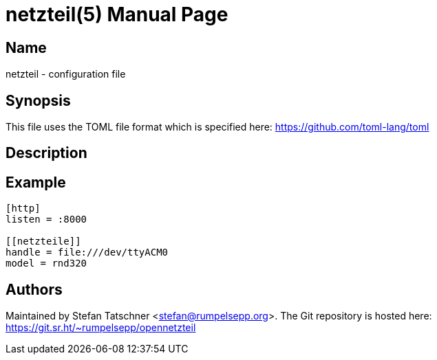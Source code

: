 = netzteil(5)
:doctype:    manpage
:man source: opennetzteil

== Name

netzteil - configuration file

== Synopsis

This file uses the TOML file format which is specified here: https://github.com/toml-lang/toml

== Description

== Example

----
[http]
listen = :8000

[[netzteile]]
handle = file:///dev/ttyACM0
model = rnd320
----

== Authors

Maintained by Stefan Tatschner <stefan@rumpelsepp.org>.
The Git repository is hosted here: https://git.sr.ht/~rumpelsepp/opennetzteil
